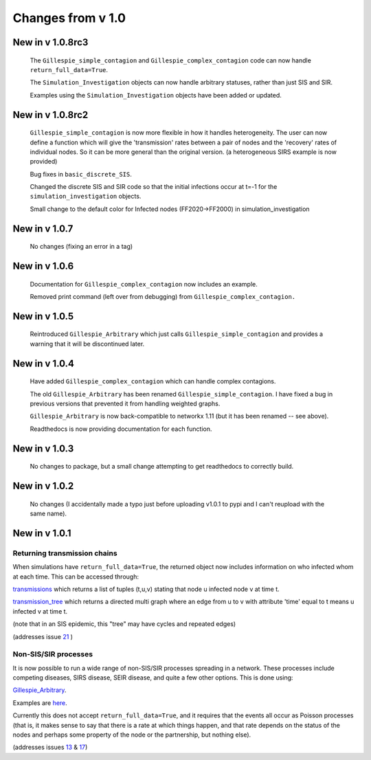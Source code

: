 Changes from v 1.0
==================

New in v 1.0.8rc3
-----------------

    The ``Gillespie_simple_contagion`` and ``Gillespie_complex_contagion`` code 
    can now handle ``return_full_data=True``.
    
    The ``Simulation_Investigation`` objects can now handle arbitrary statuses,
    rather than just SIS and SIR.

    Examples using the ``Simulation_Investigation`` objects have been added or
    updated.
    
New in v 1.0.8rc2
-----------------

    ``Gillespie_simple_contagion`` is now more flexible in how it handles heterogeneity.
    The user can now define a function which will give the 'transmission' rates between
    a pair of nodes and the 'recovery' rates of individual nodes.  So it can be
    more general than the original version.  (a heterogeneous SIRS example is now
    provided)

    Bug fixes in ``basic_discrete_SIS``.

    Changed the discrete SIS and SIR code so that the initial infections occur 
    at t=-1 for the ``simulation_investigation`` objects.
    
    Small change to the default color for Infected nodes (FF2020->FF2000) in 
    simulation_investigation
    


New in v 1.0.7
----------------

   No changes (fixing an error in a tag)

New in v 1.0.6
-----------------

   Documentation for ``Gillespie_complex_contagion`` now includes an example.
   
   Removed print command (left over from debugging) from ``Gillespie_complex_contagion.``
   
New in v 1.0.5
-----------------

   Reintroduced ``Gillespie_Arbitrary`` which just calls ``Gillespie_simple_contagion``
   and provides a warning that it will be discontinued later.
   
   
New in v 1.0.4
-----------------

  
  
  Have added ``Gillespie_complex_contagion`` which can handle complex contagions.
  
  The old ``Gillespie_Arbitrary`` has been renamed ``Gillespie_simple_contagion``.  I 
  have fixed a bug in previous versions that prevented it from handling weighted
  graphs.
  
  
  

  ``Gillespie_Arbitrary`` is now back-compatible to networkx 1.11 (but it has 
  been renamed -- see above). 

  Readthedocs is now providing documentation for each function.
  
  
  

New in v 1.0.3
--------------

  No changes to package, but a small change attempting to get readthedocs to
  correctly build.
    
New in v 1.0.2
--------------
  
  No changes (I accidentally made a typo just before uploading v1.0.1 to pypi
  and I can't reupload with the same name).
  

New in v 1.0.1
--------------

Returning transmission chains
^^^^^^^^^^^^^^^^^^^^^^^^^^^^^

When simulations have ``return_full_data=True``, the returned object now includes
information on who infected whom at each time.  This can be accessed through: 

`transmissions <functions/EoN.Simulation_Investigation.transmissions.html>`_
which returns a list of tuples (t,u,v) stating that node u infected node v at 
time t.

`transmission_tree <functions/EoN.Simulation_Investigation.transmission_tree.html>`_
which returns a directed multi graph where an edge from u to v with attribute 'time' 
equal to t means u infected v at time t.

(note that in an SIS epidemic, this "tree" may have cycles and repeated edges)

(addresses issue `21 <https://github.com/springer-math/Mathematics-of-Epidemics-on-Networks/issues/21>`_ )

Non-SIS/SIR processes
^^^^^^^^^^^^^^^^^^^^^

It is now possible to run a wide range of non-SIS/SIR processes spreading in
a network.  These processes include competing diseases, SIRS disease, SEIR 
disease, and quite a few other options.  This is done using:

`Gillespie_Arbitrary <functions/EoN.Gillespie_Arbitrary.html>`_.  

Examples are `here <Examples.html#non-sis-sir-processes-with-gillespie-arbitrary>`_.

Currently this does not accept ``return_full_data=True``, and it requires that 
the events all occur as Poisson processes (that is, it makes sense to say 
that there is a rate at which things happen, and that rate depends on the 
status of the nodes and perhaps some property of the node or the partnership, 
but nothing else).

(addresses issues 
`13 <https://github.com/springer-math/Mathematics-of-Epidemics-on-Networks/issues/13>`_ 
& `17 <https://github.com/springer-math/Mathematics-of-Epidemics-on-Networks/issues/17>`_)


